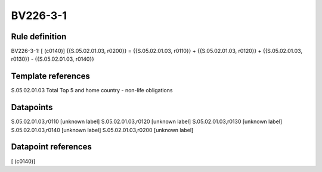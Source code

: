 =========
BV226-3-1
=========

Rule definition
---------------

BV226-3-1: [ (c0140)] {{S.05.02.01.03, r0200}} = {{S.05.02.01.03, r0110}} + {{S.05.02.01.03, r0120}} + {{S.05.02.01.03, r0130}} - {{S.05.02.01.03, r0140}}


Template references
-------------------

S.05.02.01.03 Total Top 5 and home country - non-life obligations


Datapoints
----------

S.05.02.01.03,r0110 [unknown label]
S.05.02.01.03,r0120 [unknown label]
S.05.02.01.03,r0130 [unknown label]
S.05.02.01.03,r0140 [unknown label]
S.05.02.01.03,r0200 [unknown label]


Datapoint references
--------------------

[ (c0140)]